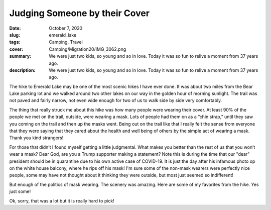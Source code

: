 Judging Someone by their Cover
==============================

:date: October 7, 2020
:slug: emerald_lake
:tags: Camping, Travel
:cover: Camping/Migration20/IMG_3062.png
:summary: We were just two kids, so young and so in love.  Today it was so fun to relive a moment from 37 years ago.
:description: We were just two kids, so young and so in love.  Today it was so fun to relive a moment from 37 years ago.

.. image:: {static}/Camping/Migration20/IMG_3062.png

The hike to Emerald Lake may be one of the most scenic hikes I have ever done.  It was about two miles from the Bear Lake parking lot and we walked around two other lakes on our way in the golden hour of morning sunlight.  The trail was not paved and fairly narrow, not even wide enough for two of us to walk side by side very comfortably.

The thing that really struck me about this hike was how many people were wearing their cover.  At least 90% of the people we met on the trail, outside, were wearing a mask.  Lots of people had them on as a “chin strap,”  until they saw you coming on the trail and then up the masks went.  Being out on the trail like that I really felt the sense from everyone that they were saying that they cared about the health and well being of others by the simple act of wearing a mask.   Thank you kind strangers!

For those that didn’t I found myself getting a little judgmental.  What makes you better than the rest of us that you won’t wear a mask?  Dear God, are you a Trump supporter making a statement?  Note this is during the time that our "dear" president should be in quarantine due to his own active case of COVID-19.  It is just the day after his infamous photo op on the white house balcony, where he rips off his mask!  I'm sure some of the non-mask wearers were perfectly nice people, some may have not thought about it thinking they were outside, but most just seemed so indifferent!

But enough of the politics of mask wearing.  The scenery was amazing.  Here are some of my favorites from the hike.  Yes just some!

.. image:: {static}/Camping/Migration20/IMG_3042.png
.. image:: {static}/Camping/Migration20/IMG_3046.png
.. image:: {static}/Camping/Migration20/IMG_3048.png
.. image:: {static}/Camping/Migration20/IMG_3049.png
.. image:: {static}/Camping/Migration20/IMG_3051.png
.. image:: {static}/Camping/Migration20/IMG_3053.png
.. image:: {static}/Camping/Migration20/IMG_3054.png
.. image:: {static}/Camping/Migration20/IMG_3056.png
.. image:: {static}/Camping/Migration20/IMG_3059.png
.. image:: {static}/Camping/Migration20/IMG_3060.png
.. image:: {static}/Camping/Migration20/IMG_3062.png
.. image:: {static}/Camping/Migration20/IMG_3063.png
.. image:: {static}/Camping/Migration20/IMG_3064.png

Ok, sorry, that was a lot but it is really hard to pick!


